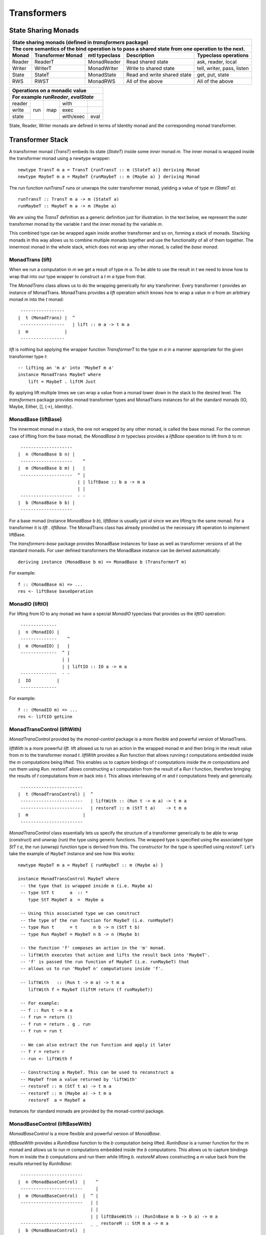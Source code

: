 Transformers
============

State Sharing Monads
--------------------

+-------------------------------------------------------------------------------------------------+
| State sharing monads (defined in `transformers` package)                                        |
+-------------------------------------------------------------------------------------------------+
| The core semantics of the bind operation is to pass a shared state from one                     |
| operation to the next.                                                                          |
+--------+-------------+---------------+-----------------------------+----------------------------+
| Monad  | Transformer | mtl typeclass | Description                 | Typeclass operations       |
|        | Monad       |               |                             |                            |
+========+=============+===============+=============================+============================+
| Reader | ReaderT     | MonadReader   | Read shared state           | ask, reader, local         |
+--------+-------------+---------------+-----------------------------+----------------------------+
| Writer | WriterT     | MonadWriter   | Write to shared state       | tell, writer, pass, listen |
+--------+-------------+---------------+-----------------------------+----------------------------+
| State  | StateT      | MonadState    | Read and write shared state | get, put, state            |
+--------+-------------+---------------+-----------------------------+----------------------------+
| RWS    | RWST        | MonadRWS      | All of the above            | All of the above           |
+--------+-------------+---------------+-----------------------------+----------------------------+

+---------------------------------------+
| Operations on a monadic value         |
+---------------------------------------+
| For example `runReader`, `evalState`  |
+========+=====+=====+===========+======+
| reader | run | map | with      |      |
+--------+     |     +-----------+------+
| write  |     |     | exec      |      |
+--------+     |     +-----------+------+
| state  |     |     | with/exec | eval |
+--------+-----+-----+-----------+------+

State, Reader, Writer monads are defined in terms of Identity monad and the
corresponding monad transformer.

Transformer Stack
-----------------

A transformer monad (`TransT`) embeds its state (`StateT`) inside some `inner`
monad `m`.  The inner monad is wrapped inside the transformer monad using a
newtype wrapper::

  newtype TransT m a = TransT {runTransT :: m (StateT a)} deriving Monad
  newtype MaybeT m a = MaybeT {runMaybeT :: m (Maybe a) } deriving Monad

The run function `runTransT` runs or unwraps the outer transformer monad,
yielding a value of type `m (StateT a)`::

  runTransT :: TransT m a -> m (StateT a)
  runMaybeT :: MaybeT m a -> m (Maybe a)

We are using the `TransT` definition as a generic definition just for
illustration. In the text below, we represent the outer transformer monad by
the variable `t` and the inner monad by the variable `m`.

.. image:: https://github.com/harendra-kumar/concise-haskell-diagrams/blob/master/transformers/transformer.png

This combined type can be wrapped again inside another transformer  and so on,
forming a stack of monads. Stacking monads in this way allows us to combine
multiple monads together and use the functionality of all of them together.
The innermost monad in the whole stack, which does not wrap any other monad, is
called the `base monad`.

.. image:: https://github.com/harendra-kumar/concise-haskell-diagrams/blob/master/transformers/transformer-stack2.png

MonadTrans (lift)
~~~~~~~~~~~~~~~~~

When we run a computation in `m` we get a result of type `m a`. To be able to
use the result in `t` we need to know how to wrap that into our type wrapper to
construct a `t m a` type from that.

The `MonadTrans` class allows us to do the wrapping generically for any
transformer. Every transformer `t` provides an instance of MonadTrans.
MonadTrans provides a `lift` operation which knows how to wrap a value `m a`
from an arbitrary monad `m` into the `t` monad::

   -----------------
  |  t (MonadTrans) |  ^
   -----------------   | lift :: m a -> t m a
  |  m              |
   -----------------

`lift` is nothing but applying the wrapper function `TransformerT` to the type
`m a` in a manner appropriate for the given transformer type `t`::

  -- lifting an 'm a' into 'MaybeT m a'
  instance MonadTrans MaybeT where
      lift = MaybeT . liftM Just

By applying lift multiple times we can wrap a value from a monad lower down in
the stack to the desired level.  The `transformers` package provides monad
transformer types and MonadTrans instances for all the standard monads (IO,
Maybe, Either, [], (->), Identity).

MonadBase (liftBase)
~~~~~~~~~~~~~~~~~~~~

The innermost monad in a stack, the one not wrapped by any other monad, is
called the base monad. For the common case of lifting from the base monad, the
`MonadBase b m` typeclass provides a `liftBase` operation to lift from `b` to
`m`::

   --------------------
  |  n (MonadBase b n) |
   --------------------    ^
  |  m (MonadBase b m) |   |
   --------------------  ^ |
                         | | liftBase :: b a -> m a
                         | |
   --------------------  - -
  |  b (MonadBase b b) |
   --------------------

For a base monad (instance `MonadBase b b`), `liftBase` is usually just `id`
since we are lifting to the same monad.  For a transformer it is `lift .
liftBase`. The MonadTrans class has already provided us the necessary lift
operation to implement liftBase.

The `transformers-base` package provides MonadBase instances for base as well
as transformer versions of all the standard monads. For user defined
transformers the MonadBase instance can be derived automatically::

  deriving instance (MonadBase b m) => MonadBase b (TransformerT m)

For example::

  f :: (MonadBase m) => ...
  res <- liftBase baseOperation

MonadIO (liftIO)
~~~~~~~~~~~~~~~~

For lifting from IO to any monad we have a special `MonadIO` typeclass that
provides us the `liftIO` operation::

   --------------
  |  n (MonadIO) |
   --------------    ^
  |  m (MonadIO) |   |
   --------------  ^ |
                   | |
                   | | liftIO :: IO a -> m a
   --------------  - -
  |  IO          |
   --------------

For example::

  f :: (MonadIO m) => ...
  res <- liftIO getLine

MonadTransControl (liftWith)
~~~~~~~~~~~~~~~~~~~~~~~~~~~~

`MonadTransControl` provided by the `monad-control` package is a more flexible
and powerful version of MonadTrans.

`liftWith` is a more powerful `lift`. lift allowed us to run an action in the
wrapped monad `m` and then bring in the result value from `m` to the
transformer monad `t`.  `liftWith` provides a `Run` function that allows
running `t` computations embedded inside the `m` computations being lifted.
This enables us to capture bindings of `t` computations inside the `m`
computations and run them using `Run`.  `restoreT` allows constructing a `t`
computation from the result of a `Run t` function, therefore bringing the
results of `t` computations from `m` back into `t`. This allows interleaving of
`m` and `t` computations freely and generically.

::

   ------------------------
  |  t (MonadTransControl) |  ^
   ------------------------   | liftWith :: (Run t -> m a) -> t m a
   ------------------------   | restoreT :: m (StT t a)    -> t m a
  |  m                     |
   ------------------------

`MonadTransControl` class essentially lets us specify the structure of a
transformer generically to be able to wrap (construct) and unwrap (run) the
type using generic functions. The wrapped type is specified using the
associated type `StT t a`, the run (unwrap) function type is derived from this.
The constructor for the type is specified using `restoreT`.  Let's take the
example of ``MaybeT`` instance and see how this works::

  newtype MaybeT m a = MaybeT { runMaybeT :: m (Maybe a) }

  instance MonadTransControl MaybeT where
   -- the type that is wrapped inside m (i.e. Maybe a)
   -- type StT t      a  :: *
      type StT MaybeT a  =  Maybe a

   -- Using this associated type we can construct
   -- the type of the run function for MaybeT (i.e. runMaybeT)
   -- type Run t      = t      n b -> n (StT t b)
   -- type Run MaybeT = MaybeT n b -> n (Maybe b)

   -- the function 'f' composes an action in the 'm' monad.
   -- liftWith executes that action and lifts the result back into 'MaybeT'.
   -- 'f' is passed the run function of MaybeT (i.e. runMaybeT) that
   -- allows us to run 'MaybeT n' computations inside 'f'.

   -- liftWith   :: (Run t -> m a) -> t m a
      liftWith f = MaybeT (liftM return (f runMaybeT))

   -- For example:
   -- f :: Run t -> m a
   -- f run = return ()
   -- f run = return . g . run
   -- f run = run t

   -- We can also extract the run function and apply it later
   -- f r = return r
   -- run <- liftWith f

   -- Constructing a MaybeT. This can be used to reconstruct a
   -- MaybeT from a value returned by 'liftWith'
   -- restoreT :: m (StT t a) -> t m a
   -- restoreT :: m (Maybe a) -> t m a
      restoreT  a = MaybeT a

Instances for standard monads are provided by the monad-control package.

MonadBaseControl (liftBaseWith)
~~~~~~~~~~~~~~~~~~~~~~~~~~~~~~~

`MonadBaseControl` is a more flexible and powerful version of `MonadBase`.

`liftBaseWith` provides a `RunInBase` function to the `b` computation being
lifted. `RunInBase` is a runner function for the `m` monad and allows us to run
`m` computations embedded inside the `b` computations. This allows us to
capture bindings from `m` inside the `b` computations and run them while
lifting `b`. `restoreM` allows constructing a `m` value back from the results
returned by `RunInBase`::

   ------------------------
  |  n (MonadBaseControl)  |    ^
   ------------------------     |
  |  m (MonadBaseControl)  |  ^ |
   ------------------------   | |
                              | |
                              | | liftBaseWith :: (RunInBase m b -> b a) -> m a
   ------------------------   _ _ restoreM :: StM m a -> m a
  |  b (MonadBaseControl)  |
   ------------------------

  type RunInBase m b = forall a. m a -> b (StM m a)

This mechanism allows us to lift arguments of functions and not just the
results, for example we can lift `catch` using this. Notice that the arguments
too are actions and have a generic `m a` type. `control` is a convenience
function which calls `restoreM` after `liftBaseWith`::

  catch :: (MonadBaseControl IO m, Exception e)
        => m a        -- ^ The computation to run
        -> (e -> m a) -- ^ Handler to invoke if an exception is raised
        -> m a
  catch a handler = control $ \runInIO ->
                      E.catch (runInIO a)
                              (\e -> runInIO $ handler e)

Instances for standard monads are provided by the monad-control package.

MonadTransUnlift
~~~~~~~~~~~~~~~~

MonadBaseUnlift
~~~~~~~~~~~~~~~

Summary
~~~~~~~

+--------------------------------------------------------------------------------------------+
| Summary of lifting operations in a transformer stack                                       |
+--------------+-------------------+---------------+-----------------------------------------+
| Package      | Typeclass         | Operations    | Description                             |
+==============+===================+===============+=========================================+
| base         | MonadIO           | liftIO        | lift a computation from the IO monad    |
+--------------+-------------------+---------------+-----------------------------------------+
| transformers | MonadTrans        | lift          | lift from the argument monad to the     |
|              |                   |               | result monad                            |
+--------------+-------------------+---------------+-----------------------------------------+
| transformers-| MonadBase         | liftBase      | lift a computation from the base monad  |
| base         |                   |               |                                         |
+--------------+-------------------+---------------+-----------------------------------------+
| monad-control| MonadTransControl | liftWith,     | lift carrying the state of current monad|
|              |                   | restoreT      | restoreT can restore the state.         |
|              +-------------------+---------------+-----------------------------------------+
|              | MonadBaseControl  | liftBaseWith, | lift base with state                    |
|              |                   | restoreM      |                                         |
+--------------+-------------------+---------------+-----------------------------------------+
| monad-unlift | MonadTransUnlift  | askUnlift,    |                                         |
|              |                   | askRun        |                                         |
|              +-------------------+---------------+-----------------------------------------+
|              | MonadBaseUnlift   | askUnliftBase,|                                         |
|              |                   | askRunBase    |                                         |
+--------------+-------------------+---------------+-----------------------------------------+

mtl
---

`mtl` is a convenience add-on on top of the `transformers` package. It extends
transformers so that you do not have to lift operations explicitly.

It provides classes for each monad like `MonadReader`, `MonadWriter`,
`MonadState`.  Each monad is made an instance of all other monad classes
therefore providing functions of all from any of the monad. The functions are
defined as lifted using the lift operations from the transformers library.
Therefore mtl adds the convenience of not having to lift operations yourself.

Any monad which implements the `MonadReader` class can use operations from a
reader buried somewhere down the transformer stack without explicit lifting.
For example we can just use the `ask` operation and it will retrieve the
environment of a reader somewhere down in the stack.

Provide an example class here.

Extensible Exceptions
---------------------

* https://hackage.haskell.org/package/exceptions Extensible optionally-pure
  exceptions

* MonadThrow throwM
* MonadCatch catch
* MonadMask mask

Safe Exceptions
---------------

Packages
--------

* base
* transformers
* transformers-base
* monad-control
* lifted-base
* lifted-async
* monad-unlift

References
-----------

* https://hackage.haskell.org/package/transformers-0.5.4.0/docs/Control-Monad-Trans-Class.html
* https://www.schoolofhaskell.com/user/jwiegley/monad-control
* http://www.yesodweb.com/book/monad-control
* https://hackage.haskell.org/package/safe-exceptions
* https://github.com/fpco/safe-exceptions/blob/master/COOKBOOK.md
